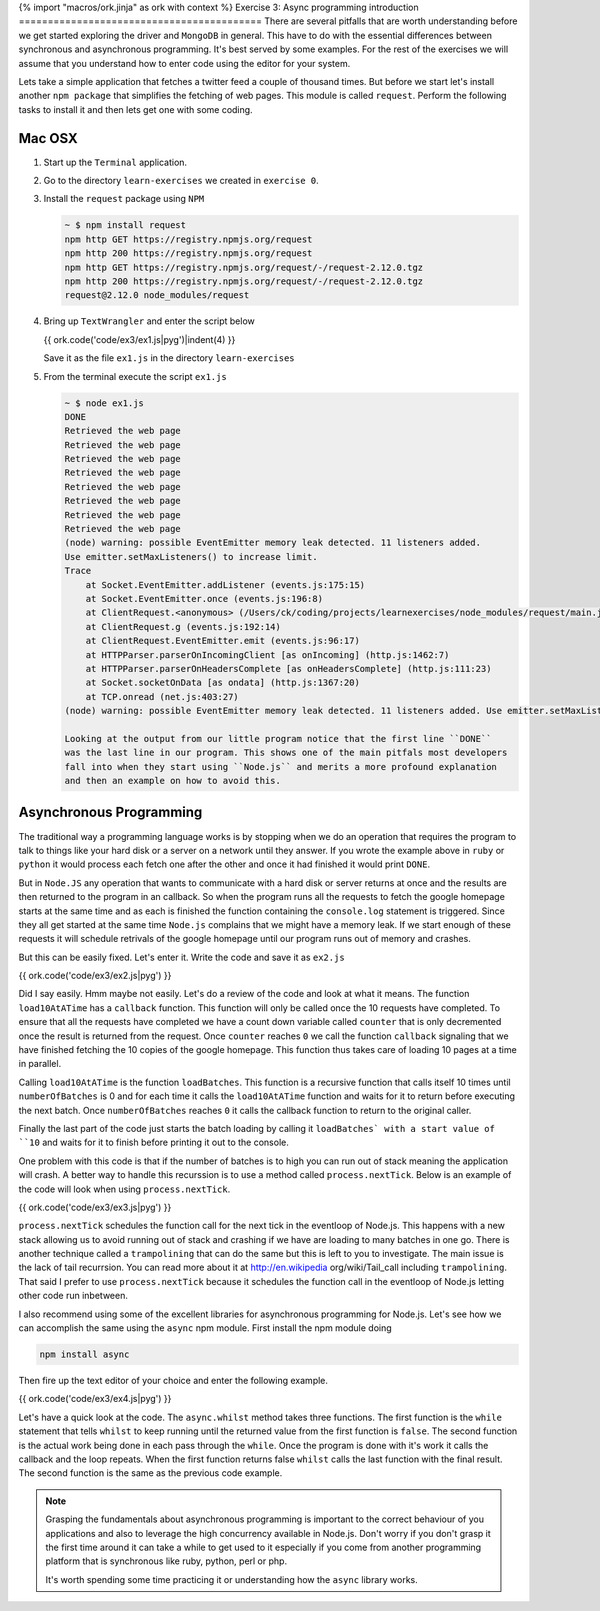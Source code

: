 {% import "macros/ork.jinja" as ork with context %}
Exercise 3: Async programming introduction
==========================================
There are several pitfalls that are worth understanding before we get started
exploring the driver and ``MongoDB`` in general. This have to do with the
essential differences between synchronous and asynchronous programming. It's
best served by some examples. For the rest of the exercises we will assume that
you understand how to enter code using the editor for your system.

Lets take a simple application that fetches a twitter feed a couple of thousand
times. But before we start let's install another ``npm package`` that simplifies
the fetching of web pages. This module is called ``request``. Perform the following
tasks to install it and then lets get one with some coding. 

Mac OSX
-------
1.  Start up the ``Terminal`` application.
2.  Go to the directory ``learn-exercises`` we created in ``exercise 0``.
3.  Install the ``request`` package using ``NPM``

    .. code-block:: console

        ~ $ npm install request
        npm http GET https://registry.npmjs.org/request
        npm http 200 https://registry.npmjs.org/request
        npm http GET https://registry.npmjs.org/request/-/request-2.12.0.tgz
        npm http 200 https://registry.npmjs.org/request/-/request-2.12.0.tgz
        request@2.12.0 node_modules/request        

4.  Bring up ``TextWrangler`` and enter the script below

    {{ ork.code('code/ex3/ex1.js|pyg')|indent(4) }}

    Save it as the file ``ex1.js`` in the directory ``learn-exercises``

5.  From the terminal execute the script ``ex1.js``

    .. code-block:: console

        ~ $ node ex1.js
        DONE
        Retrieved the web page
        Retrieved the web page
        Retrieved the web page
        Retrieved the web page
        Retrieved the web page
        Retrieved the web page
        Retrieved the web page
        Retrieved the web page
        (node) warning: possible EventEmitter memory leak detected. 11 listeners added. 
        Use emitter.setMaxListeners() to increase limit.
        Trace
            at Socket.EventEmitter.addListener (events.js:175:15)
            at Socket.EventEmitter.once (events.js:196:8)
            at ClientRequest.<anonymous> (/Users/ck/coding/projects/learnexercises/node_modules/request/main.js:521:27)
            at ClientRequest.g (events.js:192:14)
            at ClientRequest.EventEmitter.emit (events.js:96:17)
            at HTTPParser.parserOnIncomingClient [as onIncoming] (http.js:1462:7)
            at HTTPParser.parserOnHeadersComplete [as onHeadersComplete] (http.js:111:23)
            at Socket.socketOnData [as ondata] (http.js:1367:20)
            at TCP.onread (net.js:403:27)
        (node) warning: possible EventEmitter memory leak detected. 11 listeners added. Use emitter.setMaxListeners() to increase limit.
        
        Looking at the output from our little program notice that the first line ``DONE``
        was the last line in our program. This shows one of the main pitfals most developers
        fall into when they start using ``Node.js`` and merits a more profound explanation
        and then an example on how to avoid this.

Asynchronous Programming
------------------------

The traditional way a programming language works is by stopping when we do an operation that requires the program to talk to things like your hard disk or a server on a network until they answer. If you wrote the example above in ``ruby`` or ``python`` it would process each fetch one after the other and once it had finished it would print ``DONE``.

But in ``Node.JS`` any operation that wants to communicate with a hard disk or server
returns at once and the results are then returned to the program in an callback. So 
when the program runs all the requests to fetch the google homepage starts at the same
time and as each is finished the function containing the ``console.log`` statement is
triggered. Since they all get started at the same time ``Node.js`` complains that we
might have a memory leak. If we start enough of these requests it will schedule retrivals
of the google homepage until our program runs out of memory and crashes.

But this can be easily fixed. Let's enter it. Write the code and save it as ``ex2.js``

{{ ork.code('code/ex3/ex2.js|pyg') }}

Did I say easily. Hmm maybe not easily. Let's do a review of the code and look at what it
means. The function ``load10AtATime`` has a ``callback`` function. This function will only be
called once the 10 requests have completed. To ensure that all the requests have completed
we have a count down variable called ``counter`` that is only decremented once the result
is returned from the request. Once ``counter`` reaches ``0`` we call the function ``callback``
signaling that we have finished fetching the 10 copies of the google homepage. This function
thus takes care of loading 10 pages at a time in parallel.

Calling ``load10AtATime`` is the function ``loadBatches``. This function is a recursive function that calls itself 10 times until ``numberOfBatches`` is 0 and for each time it calls the ``load10AtATime`` function and waits for it to return before executing the next batch. Once ``numberOfBatches`` reaches ``0`` it calls the callback function to return to the original caller.

Finally the last part of the code just starts the batch loading by calling it ``loadBatches` with a start value of ``10`` and waits for it to finish before printing it out to the console.

One problem with this code is that if the number of batches is to high you can run out of stack meaning the application will crash. A better way to handle this recurssion is to use a method called ``process.nextTick``. Below is an example of the code will look when using ``process.nextTick``.

{{ ork.code('code/ex3/ex3.js|pyg') }}

``process.nextTick`` schedules the function call for the next tick in the eventloop of Node.js. This happens with a new stack allowing us to avoid running out of stack and crashing if we have are loading to many batches in one go. There is another technique called a ``trampolining`` that can do the same but this is left to you to investigate. The main issue is the lack of tail recurrsion. You can read more about it at http://en.wikipedia org/wiki/Tail_call including ``trampolining``. That said I prefer to use ``process.nextTick`` because it schedules the function call in the eventloop of Node.js letting other code run inbetween.

I also recommend using some of the excellent libraries for asynchronous programming for Node.js. Let's see how we can accomplish the same using the ``async`` npm module. First install the npm module doing

.. code-block:: console
    
    npm install async

Then fire up the text editor of your choice and enter the following example.

{{ ork.code('code/ex3/ex4.js|pyg') }}

Let's have a quick look at the code. The ``async.whilst`` method takes three functions. The first function is the ``while`` statement that tells ``whilst`` to keep running until the returned value from the first function is ``false``. The second function is the actual work being done in each pass through the ``while``. Once the program is done with it's work it calls the callback and the loop repeats. When the first function returns false ``whilst`` calls the last function with the final result. The second function is the same as the previous code example.

.. NOTE::
    
    Grasping the fundamentals about asynchronous programming is important to the correct behaviour of you applications and also to leverage the high concurrency available in Node.js. Don't worry if you don't grasp it the first time around it can take a while to get used to it especially if you come from another programming platform that is synchronous like ruby, python, perl or php.

    It's worth spending some time practicing it or understanding how the ``async`` library works.

